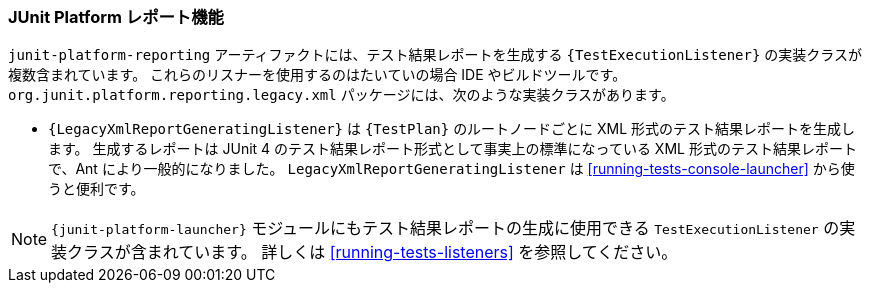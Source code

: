 [[junit-platform-reporting]]
=== JUnit Platform レポート機能

// The `junit-platform-reporting` artifact contains `{TestExecutionListener}`
// implementations that generate test reports. These listeners are typically used by IDEs
// and build tools. The package `org.junit.platform.reporting.legacy.xml` currently contains
// the following implementation.
`junit-platform-reporting` アーティファクトには、テスト結果レポートを生成する `{TestExecutionListener}` の実装クラスが複数含まれています。
これらのリスナーを使用するのはたいていの場合 IDE やビルドツールです。
`org.junit.platform.reporting.legacy.xml` パッケージには、次のような実装クラスがあります。

// * `{LegacyXmlReportGeneratingListener}` generates a separate XML report for each root in
//   the `{TestPlan}`. Note that the generated XML format is compatible with the de facto
//   standard for JUnit 4 based test reports that was made popular by the Ant build system.
//   The `LegacyXmlReportGeneratingListener` is used by the
//   <<running-tests-console-launcher>> as well.
* `{LegacyXmlReportGeneratingListener}` は `{TestPlan}` のルートノードごとに XML 形式のテスト結果レポートを生成します。
  生成するレポートは JUnit 4 のテスト結果レポート形式として事実上の標準になっている XML 形式のテスト結果レポートで、Ant により一般的になりました。
  `LegacyXmlReportGeneratingListener` は <<running-tests-console-launcher>> から使うと便利です。

// NOTE: The `{junit-platform-launcher}` module also contains `TestExecutionListener`
// implementations that can be used for reporting purposes. See <<running-tests-listeners>>
// for details.
NOTE: `{junit-platform-launcher}` モジュールにもテスト結果レポートの生成に使用できる `TestExecutionListener` の実装クラスが含まれています。
詳しくは <<running-tests-listeners>> を参照してください。
